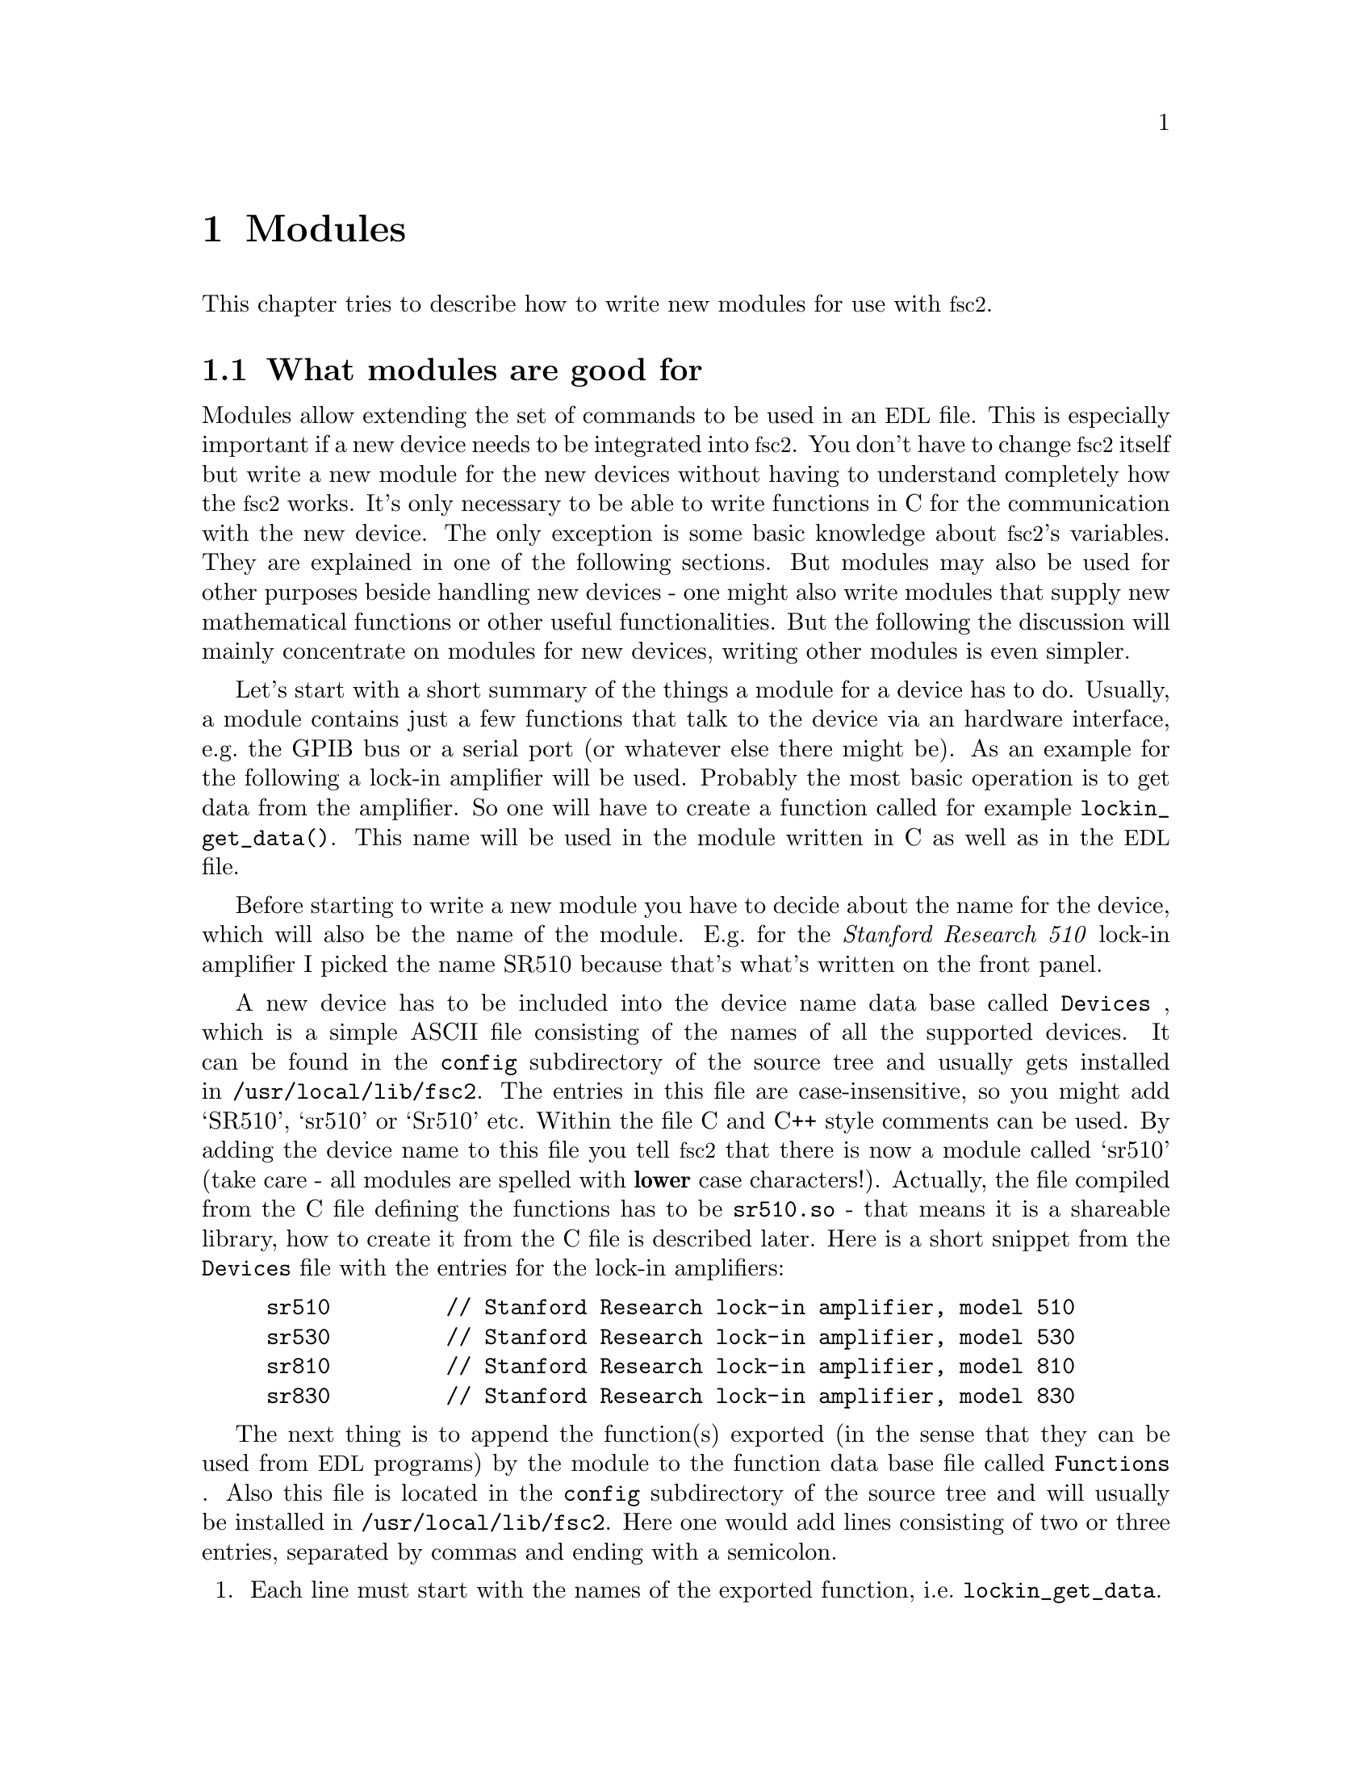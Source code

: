 @c $Id$
@c
@c Copyright (C) 2001 Jens Thoms Toerring
@c
@c This file is part of fsc2.
@c
@c Fsc2 is free software; you can redistribute it and/or modify
@c it under the terms of the GNU General Public License as published by
@c the Free Software Foundation; either version 2, or (at your option)
@c any later version.
@c
@c Fsc2 is distributed in the hope that it will be useful,
@c but WITHOUT ANY WARRANTY; without even the implied warranty of
@c MERCHANTABILITY or FITNESS FOR A PARTICULAR PURPOSE.  See the
@c GNU General Public License for more details.
@c
@c You should have received a copy of the GNU General Public License
@c along with fsc2; see the file COPYING.  If not, write to
@c the Free Software Foundation, 59 Temple Place - Suite 330,
@c Boston, MA 02111-1307, USA.


@node Modules, Interfacing, Command Line Options, Top
@chapter Modules
@cindex modules

This chapter tries to describe how to write new modules for use with
@acronym{fsc2}.

@ifinfo
@menu
* Module Overview::       What modules are good for.
* fsc2s Variables::       How to use fsc2's variables.
* New Modules::           How to write new modules.
* Programming Utils::     Functions that help in programming modules
@end menu
@end ifinfo

@node Module Overview, fsc2s Variables, Modules, Modules
@section What modules are good for


Modules allow extending the set of commands to be used in an
@acronym{EDL} file. This is especially important if a new device needs
to be integrated into @acronym{fsc2}. You don't have to change
@acronym{fsc2} itself but write a new module for the new devices without
having to understand completely how the @acronym{fsc2} works. It's only
necessary to be able to write functions in C for the communication with
the new device. The only exception is some basic knowledge about
@acronym{fsc2}'s variables. They are explained in one of the following
sections. But modules may also be used for other purposes beside handling
new devices - one might also write modules that supply new mathematical
functions or other useful functionalities. But the following the
discussion will mainly concentrate on modules for new devices, writing
other modules is even simpler.

Let's start with a short summary of the things a module for a device has
to do. Usually, a module contains just a few functions that talk to the
device via an hardware interface, e.g.@: the GPIB bus or a serial port
(or whatever else there might be). As an example for the following a
lock-in amplifier will be used. Probably the most basic operation is to
get data from the amplifier. So one will have to create a function
called for example @code{lockin_get_data()}. This name will be used in
the module written in C as well as in the @acronym{EDL} file.

Before starting to write a new module you have to decide about the name
for the device, which will also be the name of the module. E.g.@: for the
@i{Stanford Research 510} lock-in amplifier I picked the name SR510
because that's what's written on the front panel.

A new device has to be included into the device name data base called
@file{Devices}
@cindex @code{Devices} file
, which is a simple ASCII file consisting of the names of all the
supported devices. It can be found in the @file{config} subdirectory of
the source tree and usually gets installed in
@file{/usr/local/lib/fsc2}. The entries in this file are
case-insensitive, so you might add `SR510', `sr510' or `Sr510'
etc. Within the file C and C++ style comments can be used. By adding
the device name to this file you tell @acronym{fsc2} that there is now a
module called `sr510' (take care - all modules are spelled with
@strong{lower} case characters!). Actually, the file compiled from the C
file defining the functions has to be @file{sr510.so} - that means it is
a shareable library, how to create it from the C file is described
later. Here is a short snippet from the @file{Devices} file with the
entries for the lock-in amplifiers:
@example
sr510         // Stanford Research lock-in amplifier, model 510
sr530         // Stanford Research lock-in amplifier, model 530
sr810         // Stanford Research lock-in amplifier, model 810
sr830         // Stanford Research lock-in amplifier, model 830
@end example

The next thing is to append the function(s) exported (in the sense that
they can be used from @acronym{EDL} programs) by the module to the
function data base file called @file{Functions}
@cindex @code{Functions} file
. Also this file is located in the @file{config} subdirectory of the
source tree and will usually be installed in
@file{/usr/local/lib/fsc2}. Here one would add lines consisting of two
or three entries, separated by commas and ending with a semicolon. 
@enumerate
@item Each line must start with the names of the exported function, i.e.@:
      @code{lockin_get_data}.
@item This has to be followed by the number of arguments the function takes 
      - if the function accepts a variable number of arguments specify an
      arbitrary negative number or just a minus sign (@code{-}).
@item Optionally, you can add the keywords @code{ALL},
@cindex @code{ALL} (in @code{Functions} file)
      @code{EXP}
@cindex @code{EXP} (in @code{Functions} file)
      or @code{PREP},
@cindex @code{PREP} (in @code{Functions} file)
      where @code{ALL} means that the function can be used in all parts of the
      @acronym{EDL} file, while @code{EXP} tells @acronym{fsc2} to use this
      functions only during an experiment and, finally, @code{PREP} restricts
      the use of the function to the @code{PREPARATION} section of the
      @acronym{EDL} file.
@end enumerate
As in the device data base, C and C++ style comments can be used. Here
are a few lines from a valid @file{Functions} file with the entries for
lock-in amplifier functions:
@example
/* Functions exported by the lock-in amplifier modules
   (SR510, SR530, SR810, SR830) */

lockin_name,           0, ALL;  // return the device name
lockin_get_data,      -6, EXP;  // return the lock-in voltage 
lockin_get_adc_data,   1, EXP;  // return a ADC voltage
lockin_dac_voltage,   -2, ALL;  // get/set DAC voltage
lockin_sensitivity,   -1, ALL;  // get/set the sensitivity
lockin_time_constant, -1, ALL;  // get/set the time constant
lockin_phase,         -1, ALL;  // get/set the phase
lockin_ref_freq,      -1, ALL;  // Get/set mod. frequency (SR8x0 only)
lockin_ref_mode,       0, EXP;  // Get mod. mode (SR8x0 only)
lockin_ref_level,     -1, EXP;  // Get/set mod. level (SR8x0 only)
lockin_lock_keyboard, -1, EXP;  // Lock/unlock the keyboard
@end example
@noindent
For example, @code{lockin_get_adc_data} (a function that allows you to
read the voltage at one of the lock-ins ADCs) expects 1 argument (the
number of the ADC) and can only be used in the @code{EXPERIMENT}
section. In contrast, @code{lockin_sensitivity} can be called with a
variable number of arguments with an upper limit of 1 argument (if
called without an argument it returns the sensitivity setting of the
lock-in, if called with an argument the function treats this as the new
sensitivity to be set). This function can be used in all parts of the
@acronym{EDL} program - but because querying the lock-in for its
sensitivity won't work as long as the program can't talk with the
lock-in, i.e.@: while not in the @code{EXPERIMENT} section the function
must test for this case and emit an appropriate error message all by
itself.


Writing the C file(s) with these functions, compiling it to create a
shareable library file from it and extending the device and function
data base is all there is to be done. If in the devices sections of the
@acronym{EDL} file the new device is found (and it's also listed in the
devices data base file @file{Devices}) the new module will be loaded by
@acronym{fsc2} and the functions defined in the module can be used in
the @acronym{EDL} file.



@node fsc2s Variables, New Modules, Module Overview, Modules
@section How @acronym{fsc2}'s variables work and how to use them


Of course, the first question is: Why do I have to know about this at
all?  The answer is that all functions to be used in an @acronym{EDL}
file get their input parameters in form of this kind of variables and
@acronym{fsc2} expects that you return values also in the form of
@acronym{fsc2}'s variables.

Now let's have a look at the way @acronym{fsc2} internally stores
variables. Here is the (actually somewhat simplified) @code{typedef} of the
structure for variables:

@example
typedef struct Var_
@{
    int  type;               /* type of the variable */
    union
    @{
        long    lval;        /* value of integer values */
        double  dval;        /* value of float values */
        long   *lpnt;        /* pointer to integer arrays */
        double *dpnt;        /* pointer to floating point arrays */
    @} val;
    long len;                /* length of array */
    struct Var_ *next;       /* next variable on stack */
@} Var;
@end example
@noindent
There are only four types of variables you have to know about:

@multitable {FLOAT_ARR} {a one-dimensional array of floating point values}
@item @code{INT_VAR} @tab a variable for integer values
@item @code{FLOAT_VAR} @tab a variable for floating point values
@item @code{INT_ARR} @tab a one-dimensional array of integer values
@item @code{FLOAT_ARR} @tab a one-dimensional array of floating
point values
@end multitable

To give you a better idea what these variables are good for let's assume
that you want to write a function that returns the curve between the two
cursor bars of your shiny new LeCronix digitizer. So, you may want to
write a function that has the two positions of the cursor bars as input
parameters and returns the data of the curve between the cursor
bars. Let's call this function
@example
get_curve_between_cursors( cursor_1, cursor_2 )
@end example
@noindent
This hypothetical function expects two values, the positions of two
cursors, and is expected to return the data between these two cursors it
fetched from the digitizer. Now, a typical C declaration for this
function is

@example
Var *get_curve_between_cursors( Var *var );
@end example
@noindent
Surprisingly, there seems to be only one input variable! And how to return an
array of data?

Actually, it's not too complicated. The pointer to the variable
structure @code{var} points to the first of the two parameters. And if
you look back at the typedef for @acronym{fsc2}'s variables, there is a
@code{next} pointer. This is the key to access the next parameter --
@code{var->next} points to next of the input parameters. If the function
expects even more arguments, @code{var->next->next} etc. let's you get
them, i.e.@: the input variables are organized as a linked list:
@example
  var                               pointer passed to function
   |                                  |
   V                                  |
  ---------------                     V
 |        | next |                  first input parameter
  ---------------                         |
              |                           |
              V                           |
             ---------------              V
            |        | next |       second input parameter
             ---------------                  |
                         |                    |
                         V                    V
                        NULL        no more parameters...
@end example
@noindent
If you declared your function in the function data base file
@file{Functions} to accept exactly two input parameters the function will
always get exactly two. The @code{next}-pointer of the very last
parameter will always be @code{NULL}. If the function gets called in the
@acronym{EDL} file with more variables than you declared it to have a
warning will be printed, the superfluous variables discarded
automatically and not passed to the function. If, on the other hand,
there are not enough parameters the program will just print an error
message and then stop (and not call your function).

Having the parameters organized as a linked list also makes it easy to a
handle variable numbers of arguments: as long as the @code{next}-pointer
of an argument isn't @code{NULL} there is at least another one. You
probably should check in your function if there aren't too many
arguments and if necessary print out a warning.


One word of warning: @strong{Never ever try to change the variables you
get passed to your functions in any way, especially the
@code{next}-pointer!}


What @acronym{fsc2} won't do is check if the arguments it passes to your
function have the type you expect. Let's assume that you expect two
integer values. What you should do first is to check if the parameters
you got are really integers. There is a function that can do this for you,
@code{vars_check()}.
@findex vars_check()
All you have to do is to call @code{vars_check()}
with the pointer to the variable and the type you expect it to have,
e.g.@:
@example
vars_check( var, INT_VAR );
vars_check( var->next, FLOAT_VAR );
@end example
@noindent
If @code{vars_check()} finds that everything is ok it simply returns,
otherwise an error message will be printed and the the program stops, so
you don't have to take care of error handling. If you're prepared to accept
integers as well as floating point data, call @code{vars_check()} instead
with
@example
vars_check( var, INT_VAR | FLOAT_VAR );
@end example
@noindent
As you probably already guessed from this the different types of
variables are coded into the bits of the the integer @code{type} in the
variable's structure, so you have to use the bitwise inclusive OR
operator @code{|} to test alternatives.

You can also check if the argument is a string by testing a type
of @code{STR_VAR}, i.e.@:
@example
vars_check( var, STR_VAR );
@end example


@code{vars_check()} not only checks that the variables has the correct
type but also some internal consistency checks to make sure that the
variable actually exists and has been assigned a value.


A function that expects just integer arguments would probably start
like the following example, just running through the linked list of
parameters:
@example
Var *my_function( Var *var )
@{
    Var *current;

    for ( current = var; current != NULL; current = current->next )
        vars_check( current, INT_VAR );

    ....
@}
@end example


The next question is how to access the value of the variable. As you can
see the typedef for variables above the value is stored in the union
@code{val}.  If the variable has integer type, you can access it as

@quotation
    @code{var->INT}@ @ @ @ (which is a macro standing for @code{var->val.lval})
@end quotation
@noindent
and what you get is a value of type @code{long int} --- @acronym{fsc2}
is using long integers internally. On the other hand, if the type of the
variable is @code{FLOAT_VAR} you get at the data with
@quotation
    @code{var->FLOAT}@ @ @ @ (i.e.@: a macro for @code{var->val.dval})
@end quotation
@noindent
in which case you get a value of type @code{double}. Of course, you may
also access the contents of the union directly.


@subsection Returning data from an @acronym{EDL} function

If your function just wants to return an integer or a float, things are
very easy: just call the function @code{vars_push()} with the type of
the return value as the first and the value itself as the second
argument, e.g.@:
@example
return vars_push( INT_VAR, i_value );
@end example
@noindent
or
@example
return vars_push( FLOAT_VAR, f_value );
@end example
@noindent
where @code{i_value} is a @code{long int} and @code{f_value} is supposed
to be a @code{double} value. Of course, you don't have to use
@code{vars_push()} in return statements only, it simply returns a
pointer to the new variable holding the value.

For arrays @code{vars_push()} the first argument is either
@code{INT_ARRAY} or @code{FLOAT_ARRAY}, The second argument is a pointer
to the array (i.e.@: its first argument). For creation of an array
variable also third argument is needed, the length of the array (a
@code{long} integer). If you want to return an array with two integer
arguments you would use for example
@example
data[ 0 ] = 1;
data[ 1 ] = 2;
return vars_push( INT_ARRAY, data, 2 );
@end example
@noindent
assuming that @code{data} is an array of @code{long int}s.

As a complete example here is a rather simple but working function named
@code{square()} that returns the square of the value it got passed:
@example
Var *square( Var *var )
@{
    long int_square;
    double float_square;
    Var *ret_val;

    vars_check( var, INT_VAR | FLOAT_VAR );   /* is it a number ? */ 

    if ( var->type == INT_VAR )
    @{
        int_square = var->INT * var->INT;
        ret_val = vars_push( INT_VAR, int_square );
    @}
    else
    @{
        float_square = var->FLOAT * var->FLOAT;
        ret_val = vars_push( FLOAT_VAR, float_square );
    @}

    return ret_val;
@}
@end example
@noindent
As you see, first it is checked that the variable passed to the function
has the correct type - both integer and floating point values are ok.
Next we distinguish between the possibilities that the value is
either an integer or a floating point number by testing the @code{type}
field of the variable. Then we create either a new integer variable by
calling @code{vars_push()} with the square of the integer value or a new
floating point variable. Finally, we return the variable pointer
@code{vars_push()} had delivered.

Of course, we could also have written the function in a more compact way:
@example
Var *square( Var *var )
@{
    vars_check( var, INT_VAR | FLOAT_VAR );

    if ( var->type == INT_VAR )
        return vars_push( INT_VAR, var->INT * var->INT );
    else
        return vars_push( FLOAT_VAR, var->FLOAT * var->FLOAT );
@}
@end example


If your function does not has to return a value at all there are two ways to
handle this situation. Either return a pointer to a variable with an arbitrary
value. e.g.@: write
@example
return vars_push( INT_VAR, 0 );
@end example
@noindent
or simply return a @code{NULL} pointer, i.e.@:
@example
return NULL;
@end example


What if you want to write to function that returns more than one value?
Again we use a function for a digitizer that has to return a curve as
an array as an example. Let's assume the data you got from the digitizer
are stored in an array of integers called @code{data} which has
@code{len} elements (where @code{len} is a @code{long}). Now all you've
got to do is call the function @code{vars_push()} as
@example
Var *ret_var;

...
ret = vars_push( INT_ARR, data, len );
...
return ret_var;
@end example
@noindent
Actually, at some point of your function you may have allocated memory
for storing the data. It is your responsibility to free this memory
before you return from your function, @acronym{fsc2} just uses a copy of
the data you pass to it using @code{vars_push()}. As you probably already
guessed, if you want to return a float array, you will have to use
@code{FLOAT_ARR} instead of @code{INT_ARR} in the call to
@code{vars_push()}.

The same method may be used if your function has to return two different
values and both have the same type. Again an array can be returned
@example
VARIABLES:

V1; V2;         // results of call to my_function()
Dummy[ * ];     // variable sized array for values returned by my_function()

...             // lots of stuff left out

Dummy[ ] = my_function( );   // auto-magically sets dimension 
                             // of Dummy to 2
V1 = Dummy[ 1 ];
V2 = Dummy[ 2 ];
@end example
@noindent
and the C code for function @code{my_function()} would look like
@example
Var *my_function( Var *var )
@{
    long v[ 2 ];

    v[ 0 ] = ...;    /* just fill in all the stuff you */
    v[ 1 ] = ...;    /* need to calculate both data    */

    return vars_push( INT_ARR, v, 2 );
@}
@end example


An alternative (e.g.@: if the type of the variables you need to return
differs) is two write two functions where the first one does the
calculations needed and stores the second value in a global
variable. All the second function has to do is just to return the value
of the global variable. This way, the @acronym{EDL} file might look like
@example
V1 = my_function_1( );
v2 = my_function_2( );
@end example
@noindent
while the C code would define both functions as

@example
static double v2;   /* global variable used by my_function_1() 
                       and my_function_2() */
Var *my_function_1( Var *v )
@{
    long V1;

    V1 = ...;       /* just fill in all the stuff you */
    v2 = ...;       /* need to calculate both data    */

    return vars_push( INT_VAR, V1 );
@}

Var *my_function_2( Var *v )
@{
    return vars_push( FLOAT_VAR, v2 );
@}
@end example


Alternatively, you also could write the function in a way that it counts the
number of times it has been called and returns values accordingly, e.g.@: 
@example
V1 = my_function( );
v2 = my_function( );
@end example
@noindent
with the corresponding C code
@example
Var *my_function( Var *v )
@{
    long V1;
    static double v2;
    static int call_count = 0;


    if ( call_count > 0 )    /* on second call return second value */
    @{
        call_count = 0;      /* don't forget to reset the call counter! */
        return vars_push( FLOAT_VAR, v2 );
    @}
        
    V1 = ...                 /* just fill in all the stuff you */
    v2 = ...                 /* need to calculate both data    */

    return vars_push( INT_VAR, V1 );
@}
@end example
@noindent
Of course, in both cases one has to be careful to call the function(s) in the
correct sequence, so it's not completely foolproof.



@node New Modules, Programming Utils, fsc2s Variables, Modules
@section How to write a new module

@subsection Files to be included

First of all, each module has to include the header file @file{fsc2.h}
--- otherwise it will not be able to use @acronym{fsc2}'s variables.

Second, all modules that use the GPIB bus should include
@file{gpib_if.h}, this contains all the definitions and declarations of
macros, variables and functions for GPIB functions. Actually, it will in
turn include further header files and knows (hopefully) which are the
correct ones -- @acronym{fsc2} is supposed to work with different
implementations of the GPIB functionality and by including
@code{gpib_if.h} you don't have to care about which on is going to be
used.

Third, each module should but its basic configuration information into a
special file which should be well enough commented to allow even people
without much programming experience to adapt the behavior of the module
to his/her needs. A good example are modules for devices that are
accessed via the serial port. Because you probably won't know which
serial port the user is going to use you shouldn't hide this information
somewhere deep down in the innards of your module but put it in a
prominent place where it's easy to find. Thus this is one of the items
that should go into the configuration file.

All configuration files are in the @file{config} directory. For obvious
reasons the names of the configuration files should make it clear for
which module they are supposed to be. Currently, all of them have the
extension @code{.conf}. Each configuration file should contain at least
to items. First a string with the device name should be defined, e.g.
@example
#define DEVICE_NAME     "TDS754A"
@end example
@noindent
This device name should be used in all places where the module has to
print out error messages or warnings. For devices connected via the GPIB
bus this device name should be identical to the one it is advertised as
in the GPIB configuration file (usually @file{/etc/gpib.conf}).

It is probably a good idea to select a name for a device that is
identical to the name of the module in order to avoid confusion for the
users.

For each module also a second string needs to be defined which describes
the device type, e.g.
@example
#define DEVICE_TYPE     "digitizer"
@end example
@noindent
The device type string is used by @acronym{fsc2} to figure out if more
than one device with the same functionality is being used by an
@acronym{EDL} program. You probably already have read that when you have
two such devices you can access the second device by appending a
'@code{#2}' when calling an @acronym{EDL}-function. But, obviously, for
this to work @acronym{fsc2} must know which devices have similar
capabilities and which don't. This it finds out from the device type
string. Thus if you decide which device type string you're going to use
please first check the device types of other devices as defined in their
configuration files.  If your device is similar enough to one of the
exiting devices pick the same device type string, otherwise pick a
new and descriptive name. Please also see the next section.


@subsection Variables a module should define

In the previous section the meaning of the device type string has
already been discussed. While the definition of the string should go
into the configuration file for the device, no memory has been allocated
for this string yet. This should be done as one of the first things after
the include files having been included. Each and every device module
should define a constant character array called @code{generic_type},
that contains the device type string, i.e.@: one of the first lines
should always be
@example
const char generic_type[ ] = DEVICE_TYPE;
@end example
@acronym{fsc2} will try to find a variable with this name in the module
to find out about the type of the device. If this variable does not
exist it won't have any information about the device type and having
another device of the same type recognized automatically will not work.


@subsection Global variables

There are a few important global variables for modules. The first on is
a flag, called @code{TEST_RUN}. If it is set, the function in the module
is called during a test run, thus can devices  be used yet. Only
if @code{TEST_RUN} is unset the hardware interfaces to the devices are
initialized and devices may be used. During a test run, the module
should try to return reasonable dummy data.  That means that the module
functions should at least return data of the same type as it will do in
the actual experiment. E.g., if a function will return an array during
the experiment it should do the same during the a test run, even though
the data in the array probably are going to be completely bogus.

Another important global variable, @code{need_GPIB}, has to be set by the
init hook function if the hardware interface for the device controlled
by the module is the GPIB bus. Thus, if the GPIB bus is needed, include
a line in the init hook function similar to
@example
need_GPIB = SET;
@end example
Don't try to assign anything else to this variable.


@subsection Requesting hardware

If a device is controlled via the GPIB bus it has to set the global
variable @code{need_GPIB}, as already explained in the previous section.
Of course, the device needs also a valid entry in the GPIB configuration
file but this is nothing @acronym{fsc2} can handle.

For serial ports things are handled a bit differently. In the init hook
function you must try to request the serial port you need by calling
the function @code{fsc2_request_serial_port()}
@example
fsc2_request_serial_port( SERIAL_PORT, DEVICE_NAME );
@end example
@noindent
with the number of the serial port (0 stands for the device file
@file{/dev/ttyS0}, which is what is called @code{COM1} in DOS-speak, 1
for @file{/dev/ttyS1} or for @code{COM2} etc.@.) as the first and the
device name as the second argument. If the requested serial port has
already been claimed by a different device the function will print an
error message and stop the @acronym{EDL} program, so you don't have to
deal with error handling.

All further dealings with the serial port are your own responsibility,
i.e.@: you have to open the device file, set the communication
parameters, write and read data and, when done with the serial port,
reset the communication parameters back to reasonable values and close
the device file.


@subsection Hook functions
@cindex hook functions
@findex init_hook()
@findex test_hook()
@findex end_of_test_hook
@findex exp_hook()
@findex end_of_exp_hook
@findex exit_hook()


As you will already know the interpretation of an @acronym{EDL} file
consists of several steps. When the file is tested and a @code{DEVICES}
section is found all modules for the devices listed here are loaded.
When in the test the @code{EXPERIMENT} section is found the test run is
started in which the program is tested as far as possible. When the test
was successful, the experiment may be run repeatedly. To allow
initialization of the modules internal parameters, initialization of the
devices etc. for each of these stages hook functions can be defined in
the modules that will be executed automatically at appropriate times (if
they exist).

Thus, each module may contain up to six pre-defined hook functions that
don't have to be declared in the function data base file,
@file{Functions}. They all start with the name of the module followed by
@code{_init_hook}, @code{_test_hook}, @code{_end_of_test_hook},
@code{_exp_hook}, @code{_end_of_exp_hook} and @code{_exit_hook}. Thus,
if the new device is named `SR510' (as the lock-in amplifier mentioned
at the start) and thus the module is `sr510' these functions are
(together with the parameters):
@example
int sr510_init_hook( void )
int sr510_test_hook( void )
int sr510_end_of_test_hook( void )
int sr510_exp_hook( void )
int sr510_end_of_exp_hook( void )
void sr510_exit_hook( void )
@end example
@noindent

If it exists, the first function, i.e.@: @code{sr510_init_hook()} is
called immediately after the functions defined in all modules are
loaded. That means, the internal loader loads the module libraries and
when done runs the init hook functions of the modules in the order the
modules did appear in the devices section. The main purpose of the init
hook functions is to allow the modules to get all kinds of initialization
done. Since all other modules are already loaded, they also may be used to
test for the existence of other modules by calling a function called
@code{exist_device()}. But you should not call functions from other
modules at this stage, because the other modules may still be
uninitialized. If the initialization completes successfully, the
function must return a non-zero value. If there are problems that don't
make the module unusable it may return a zero value --- in this case a
warning message will be printed. If the initialization fails in a
non-recoverable way, the function should throw an exception.

The second function, @code{sr510_test_hook()}, is called at the start
of the test run of the @code{EXPERIMENT} section of the @acronym{EDL}
input file. Again, it can be used for initializations. But it should be
noted that changes to the variables defined in the @acronym{EDL} file
will remain only visible for the test run, after the test is completed
they will revert to their former values, i.e.@: the ones they had before
the test run started! The return code of the function is the same as for
the init hook function (i.e.@: always return a non-zero value on success).

The third function, @code{sr510_end_of_test_hook()} is called when the
test hook functions of the modules have been run. This hook function
might be used to reset internal variables of the module that got changed
during the test run. The return code of the function is the same as for
the init hook and test hook function (i.e.@: always return a non-zero
value on success).

The fourth function, @code{sr510_exp_hook()}, is run when the actual
experiment is started. Initialization of devices should be done
here. Return codes are again identical to the ones of the former
functions.

The fifth function, @code{sr510_end_of_exp_hook()} is run after the
experiment has been stopped. This hook function should be used to get
the device back into a usable state with local control.

Finally, the sixth and final function, @code{sr510_exit_hook()}, is run
just before the module is unloaded.

Please note that the first three functions, i.e.@:
@code{sr510__init_hook}, @code{sr510_test_hook} and
@code{sr510_end_of_test_hook} as well as the last function,
@code{sr510_exit_hook()}, will be run only once, while both the
remaining functions, @code{sr510_exp_hook()} and
@code{sr510_end_of_exp_hook()} will be run each time the experiment is
started.


@subsection Caveats for the test run

There is one rather nasty problem with the test run. In the test run the
program is checked extensively and as far as possible everything is done
as it will be done later in the real experiment. But this leads the
problem that the functions in the module must return data even though
they can't talk to the devices yet. If the program asks for the measured
value from a device reasonable, valid value most be returned.  This can
be quite tricky, because, while writing the module it is less than clear
what will be reasonable, valid value in all imaginable situations.

I don't have a failsafe method to select values to return during the
test run and I also fear that there isn't one. But after some
experimenting the values now used in the modules didn't lead to too many
problems. If necessary the users must be made aware of possible
problems, i.e.@: if they test values returned from the @acronym{EDL} file
they must be prepared to write the @acronym{EDL} program to accept some
unexpected values.


@subsection How to compile a module

A module is a shareable library that gets loaded while @acronym{fsc2} is
running if the name of the module is listed in the @code{DEVICES}
section of an @acronym{EDL} file. Probably the simplest way to make such
a shareable library from the source files you have written is to include
it in the existing @file{Makefile} in the @file{modules} subdirectory
of the packages. But, of course, it's also possible to use other methods.


If you want to include your module into the existing Makefile you have
to distinguish between two cases:
@enumerate
@item The new module consists of just one @code{C} file with the same
      name as the module and the @code{config} file (residing in the
      @file{config} directory)
@item The new module consists of several source files, one header file
      (with the same name as the module and the extension @code{.h}) and
      and the @code{config} file
@end enumerate

In both cases all you have to do is to edit the @file{Makefile} in the
@file{modules} directory. In the first case look for the variable
@code{simp_modules}, defined near the start of the file. The line
defining this variable is at the moment (while I'm writing this):
@example
simp_modules  := User_Functions.c sr510.c sr530.c sr810.c sr830.c \
                 aeg_s_band.c aeg_x_band.c er035m.c er035m_s.c \
                 er035m_sa.c er035m_sas.c bh15.c keithley228a.c egg4402.c \
                 kontron4060.c lakeshore330.c pt2025.c
@end example
(The @code{\} characters at the ends of the lines tell make that the
line continues on the next line.) All you've got to do to include your
new module is to append the name of the single @code{C} file you have
written to this list, i.e.@: if it is called @file{abc.c} just change
the last line to
@example
simp_modules  := User_Functions.c sr510.c sr530.c sr810.c sr830.c \
                 aeg_s_band.c aeg_x_band.c er035m.c er035m_s.c \
                 er035m_sa.c er035m_sas.c bh15.c keithley228a.c egg4402.c \
                 kontron4060.c lakeshore330.c pt2025.c abc.c
@end example
If you now re-compile it will also be compiled, a shareable library will
be created from it and when you do @code{make install} it will be copied
to the appropriate place where @acronym{fsc2} will find it (but don't
forget that you also have to declare it in the devices data base file
@file{config/Devices} and the functions it exports in the functions data
base file @file{config/Functions}).

If you wrote a larger module that consists of more than just one source
file you will have to apply two changes to the @file{Makefile}. Directly
beneath the definition of the make variable @code{simp_modules} another
variable, @code{comp_modules}, is defined, which (at the moment) is set to:
@example
comp_modules   = dg2020_f dg2020_b hfs9000 tds754a tds744a tds540 tds520c \
                 tds520a tds520 hp8647a
@end example
Here you have to append the name of your own module (just the name with
no extension). Next you have to create a second variable that has the
same name as your module (again without extension, i.e.@: identical to
what you just appended to @code{comp_modules}) and which has to be set
to the list of the all the names of your @code{C} source files. As an
example have a look at the definition of the variable @code{tds754a}:
@example
tds754a       := tds754a.c tds754a_gpib.c tds754a_util.c
@end example
The module @code{tds754a} consists of the four @code{C} source files
listed here. You have to create a similar entry for your own
module. After you've down so you're done and can now re-compile to
create the new module and re-install to make it available to
@acronym{fsc2}.

When you want to compile a module 'by hand' you'll have to make sure
that the @file{src} and the @file{config} directory are in the include
paths and that both the flags @code{-shared} and @code{-fpic} are set
both for compiling as well as linking. If you have a @code{C} source
called @code{abc123.c} in the @file{modules} directory and you want to
make a shareable library out of it you should compile it with at least
@example
  gcc -I../src -I../config -shared -fpic -o abc.o abc.c
@end example
To create a shareable library from it you need
@example
  ld -shared -fpic -o abc.so abc.c
@end example
(assuming you're using GNU's @code{gcc} and @code{ld}). If this succeeds
you will still have to copy the library to the place where
@acronym{fsc2} expects it, i.e.@: usually @file{/usr/local/lib/fsc2}.


@subsection How to call an @acronym{EDL} function from a module

Calling an @acronym{EDL} function (built-in as well as @acronym{EDL}
functions defined in other modules) consists of three to four steps:

@enumerate
@item
You may first want to check if the function you're planning to call
exists at all. To do so call @code{func_exists()}
@findex func_exists()
with the name of
the function as the argument. It will return @code{0} if the function
does not exist and can not be used, otherwise a non-zero value.

@item
Call @code{func_get()}
@findex func_get()
with the name of the function you want to call as the first argument and
the address of an integer variable for returning the access flags (you
may specify also @code{NULL} instead if you're not interested in the
access flag) --- this will return a variable with a pointer to the
function which you have to store. If the returned pointer is @code{NULL}
the function does not exist or isn't loaded.  The variable pointed to by
the second argument will be set to either @code{ALL}, @code{PREP} or
@code{EXP}.

@item
Now call @code{vars_push()} for each of the arguments of the function -
see the description of @code{vars_push()} in the section about
@acronym{fsc2}'s built in variable types.

@item
Finally, call @code{func_call()} with the pointer returned by the call
to @code{func_get()}
@findex func_get()
as the argument. This will return a pointer to the
variable with the result.
@end enumerate

As an example let's assume there is an @acronym{EDL} function named
@code{foo()} you want to call from your module, that takes two
arguments, an integer and a floating point value. Then a typical piece
of C code to call the function would be

@example
Var *func_ptr;
Var *ret_value;
int access;

if ( func_exists( "foo" )                  /* test if function exists */
@{
    /* do your error handling here */ 
@}
else                                  
@{                                    
    func_ptr = func_get( "foo", &access ); /* get pointer to function */
    vars_push( INT_VAR, 5 );               /* push first argument */
    vars_push( FLOAT_VAR, 3.1415 );        /* push second argument */
    ret_value = func_call( func_ptr );     /* call the function */
@}
@end example


There is one point that need attention:
After the call to @code{func_call()} the variable with the pointer to
the function returned by @code{func_get()}
@findex func_get()
, @code{func_ptr}, will
disappear automatically. Thus, when you need to call the function again
you will have to go through this procedure, since the value
stored in @code{func_ptr} after the call to @code{func_call()} is
completely useless and even dangerous to use for any purpose whatsoever!
So, don't assume that the value of @code{func_prtr} you got from
@code{func_get()}
@findex func_get()
will have any meaning later on. Not only will the value be invalid but,
even worse, there is an high probability that hard to trace bugs will
result if you try to use it.



@node Programming Utils, , New Modules, Modules
@section Additional utilities provided by fsc2

When writing a module some of the following information might be useful.
First a special function for printing out messages to the user is
discussed.

The second topic, exceptions, is a well-known concept implemented for
example in @code{C++}. Unfortunately, @code{C} does not have this kind
of mechanism, but when being a bit careful one can implement something
very similar also in @code{C} using a few macros. 

When writing the program I had to deal a lot with memory leaks,
segmentation faults etc.@: and hacked together a few routines for
allocation and deallocation of memory that have some build in code and
which help me with debugging (and throw an exception when an allocation
fails). You might find it useful to also use these routines for your
modules.

Finally, a boolean type is something that was missing until the new C99
standard (which only a few compilers already support, if any at all),
so there's already a @code{typedef} for this type included in
@acronym{fsc2} that you can use. It's also documented here in order to
avoid confusion should you accidentally try to redefine it.


@subsection Printing out messages
@cindex eprint()

When writing a module one often has places where it is necessary to
print out messages to inform the user e.g.@: about invalid arguments
etc.  For this purpose there's the @code{print()} function in
@acronym{fsc2} that helps you deal with this and prints messages to the
lower browser in the main form. Except for the first two arguments the
function is identical to the @code{printf()} in @code{C}, i.e.@: the
third parameter is a format string in exactly the same format
@code{printf()} expects, followed by as many values as there are
conversion specifiers in the format string.

The first parameter is an integer describing the severity of the problem.
There are four levels:
@itemize
@item @code{NO_ERROR} Just an informational message (in black)
@item @code{WARN} A warning message (in green)
@item @code{SEVERE} A severe warning, which the user really should
      think about (printed in blue)
@item @code{FATAL} A fatal error message (printed in red) - to stay consistent
      with the usual way this type of error message is used you should
      now throw an exception (see next subsection) to make the program stop.
@end itemize

The second parameter is a boolean value, use
@itemize
@item @code{SET} This will start your error message with the name of the
      current @acronym{EDL} file, followed by a colon and the actual
      line number, again followed by a colon and a space character.
@item @code{UNSET} Don't print file name and line number - use this e.g.
      in the hook functions where the position in the @acronym{EDL} file
      is irrelevant.
@end itemize

The full @code{C} declaration of this function is:
@example
void eprint( int severity, bool flag, const char *fmt, ... )
@end example
@noindent
See the one of the following subsections for the definition of the
@code{bool} type.


@subsection Exceptions
@cindex exceptions

One of the most annoying things in programming is error handling. In
order to make a program failsafe in every place where there is even the
remotest chance that something may go wrong one has to include error
handling code.  This is especially tedious within deeply nested function
calls where it is often not clear on which level the error handling is
done best.

In order to alleviate this problem in @acronym{fsc2} there is a mechanism
called exceptions. An exception can be seen as a kind of flag that can
be raised at any instance in the program and leads to the flow of
control being changed to a place were the error can be handled.

As far as raising exceptions in a module is concerned it's very
simple. If you run into an error that can't be handled by the module
just use something like
@example
if ( non_recoverable_error )
    THROW( EXCEPTION );
@end example
@findex THROW()
@findex EXCEPTION
@noindent
and @acronym{fsc2} will take care of all error handling. That's all you need to
know about exceptions for nearly all cases that have to be handled within
modules.


@subsubsection More on programming with exceptions

Of course, to allow the `throwing' of exceptions there must be a place that
will `catch' the exception, otherwise the exception will simply kill the
program. Lets assume that you have a function @code{foo()}, that in turn
calls a lot of other functions, each of which might lead to non-recoverable
errors and that can't be handled by the functions themselves. The way to
handle this problem with exceptions is demonstrated by the following example:
@example
TRY
@{
    foo( );
    TRY_SUCCESS;         /* never forget this ! */
@}
CATCH( EXCEPTION )
@{
    ...                  /* the error handling code goes here */
@}
@end example
@findex TRY
@findex TRY_SUCCESS
@findex CATCH()
@noindent
With @code{TRY} the program is told that the following code might throw
an exception. If everything works out well and no exception is thrown
the @code{CATCH()} block is never executed and in which case
@code{TRY_SUCCESS} must be called. But if an error happens and an
exception is thrown the flow of control is changed immediately from the
function the exception is thrown in to the first statements in the
@code{CATCH()} block.

@code{CATCH} can be used to catch a specific exception and you can have
several of them for different types of exceptions. If you want to catch
all types of exceptions in one go you can use @code{OTHERWISE}
@findex OTHERWISE
instead.
Finally, if you need to do some cleaning up but can not really deal
with the error condition you can catch the exception using either
@code{CATCH} or @code{OTHERWISE} and then re-throw the exception by calling
@code{PASSTHROU()}
@findex PASSTHROU()
to pass it on to higher level routines that are supposed to take care of
the problem. Here's some example code
@example
TRY
@{
    do_something_error_prone();
    TRY_SUCCESS;
@}
OTHERWISE
@{
    do_cleanup();       /* e.g. deallocate memory */
    PASSTHROU();
@}
@end example


There is a caveat when using exceptions: The values of non-static
automatic variables may differ from the values they were set to after an
exception got thrown. This could become a problem in cases where you do
error handling in a @code{CATCH()} or @code{OTHERWISE} block as in the
above example and rely on the values of such variables. You can avoid
this problem if you declare these variables as @code{static}. If you
need to find out more about this problem, have a look at the code in
@file{exceptions.h} and @file{exceptions.c} and read the documentation
for the standard C functions @code{setjmp()}
@findex setjmp()
and
@code{longjmp()}
@findex longjmp()
which are used to implement exceptions.


There are three types of exceptions that may be relevant when writing
a module:
@example
EXCEPTION
OUT_OF_MEMORY_EXCEPTION
USER_BREAK_EXCEPTION
@end example
@noindent
@code{EXCEPTION} stands for all kinds of exceptions not covered by one
of the following two types. @code{OUT_OF_MEMORY_EXCEPTION} will only be
thrown by @acronym{fsc2}s special functions for memory allocation (see
next section), so don't throw it yourself without a very good reason. A
@code{USER_BREAK_EXCEPTION} should be thrown from within a module when
the module is doing something rather time consuming (e.g.@: waiting for a
device to become ready or doing some calibration) and the module detects
that the user has pressed the stop button. To find about the this you
can use a macro, @code{DO_STOP} - if it returns @code{TRUE} the user has
pressed the stop button. Here's some code taken from the module for a
digitizer. It waits indefinitely in a loop for the digitizer to become
ready. To allow the user to break from it within the loop @code{DO_STOP}
is tested, and if set, an @code{USER_BREAK_EXCEPTION} is thrown:
@example
do
@{
    if ( DO_STOP )
        THROW( USER_BREAK_EXCEPTION );

    length = 40;
    usleep( 100000 );
    if ( gpib_write( tds754a.device, "BUSY?\n", 6 ) == FAILURE ||
         gpib_read_w( tds754a.device, reply, &length ) == FAILURE )
        THROW( EXCEPTION );
@} while ( reply[ 0 ] == '1' ); 
@end example


The idea and most of the code used for exceptions in @acronym{fsc2} is taken
from an article by Peter Simons in the the iX magazine
(@uref{http://www.heise.de/ix/}), No. 5, 1998, pp. 160-162.


@subsection Functions for memory allocation
@cindex memory allocation
@findex T_malloc()
@findex T_calloc()
@findex T_realloc()
@findex T_free()
@findex T_strdup()

There are special function for @acronym{fsc2} for allocating memory.
These functions does not only allocates memory but also checks that the
allocation really returns as much memory as you asked for (i.e.@: on
failure the program gets stopped and an appropriate error message is
printed). That means that you don't have to care for error handling - if
the functions return everything is ok, otherwise they won't return at
all. The first of these functions is called @code{T_malloc()} (think
about it as @i{tested malloc}). And, of course, there is also a
replacement for @code{realloc()} and @code{calloc()}, called
@code{T_realloc()} and @code{T_calloc()}. Also for duplication of
strings you should use @code{T_strdup()} instead of the normal
@code{strdup()}. And, to make things complete, the replacement for
@code{free()} is called @code{T_free()}. All five functions accept the
same input and return values as their normal counterparts, i.e.@:
@example
void *T_malloc( size_t size )
void *T_calloc( size_t nmemb, size_t size )
void *T_realloc( void *ptr, size_t size )
char *T_strdup( const char *string )
void *T_free( void *ptr )
@end example
@noindent
For @code{T_free()} there's is small deviation from the behavior of
the normal @code{free()} function. @code{T_free()} returns a @code{void}
pointer, which is always @code{NULL}.

There might be cases where you want a call of one of the functions
allocating memory to return even if it fails. In this case you have
to do the call within a @code{TRY} block and be prepared to catch an
exception that gets thrown when the memory allocation fails. The
exception that will be thrown is an @code{OUT_OF_MEMORY_EXCEPTION}.
Here's some example code:
@example
TRY
@{
    array = T_malloc( length );
    TRY_SUCCESS;
@}
CATCH( OUT_OF_MEMORY_EXCEPTION )
@{
    ...                  /* your error handling code goes here */
@}
@end example


@subsection @code{bool} type

@acronym{fsc2} already has a @code{typedef} for the @code{bool} type,
i.e.@: for variables that can have only two values, either @code{1} or
@code{0}. It is declared as
@example
typedef enum
@{
    false = 0,
    true  = 1
@} bool;
@end example

You can use either the macros @code{SET}, @code{OK} or @code{TRUE}
instead of @code{1} and @code{UNSET}, @code{FAIL} or @code{FALSE}
instead of @code{1}. Use this type to do things like
@example
bool is_flag;

flag = SET;
...
if ( ! flag )
@{
    do_something( );
    flag = UNSET;
@}
...
if ( flag )
    do_something_else( );
@end example

